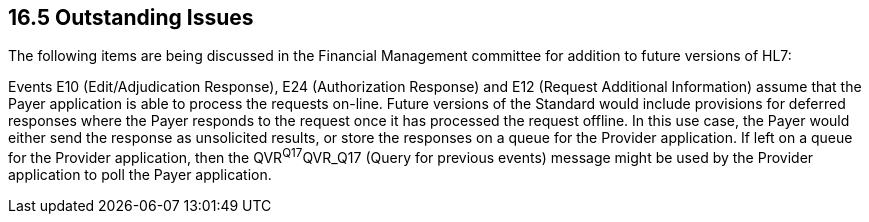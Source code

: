 == 16.5 Outstanding Issues

The following items are being discussed in the Financial Management committee for addition to future versions of HL7:

Events E10 (Edit/Adjudication Response), E24 (Authorization Response) and E12 (Request Additional Information) assume that the Payer application is able to process the requests on-line. Future versions of the Standard would include provisions for deferred responses where the Payer responds to the request once it has processed the request offline. In this use case, the Payer would either send the response as unsolicited results, or store the responses on a queue for the Provider application. If left on a queue for the Provider application, then the QVR^Q17^QVR_Q17 (Query for previous events) message might be used by the Provider application to poll the Payer application.
